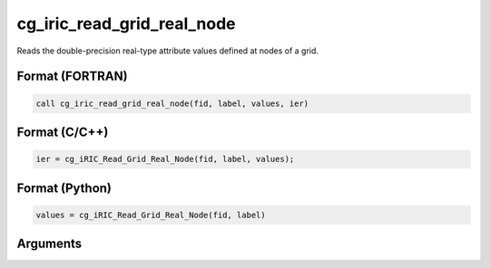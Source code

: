 cg_iric_read_grid_real_node
=============================

Reads the double-precision real-type attribute values defined at nodes of a grid.

Format (FORTRAN)
------------------
.. code-block:: fortran

   call cg_iric_read_grid_real_node(fid, label, values, ier)

Format (C/C++)
----------------
.. code-block:: c

   ier = cg_iRIC_Read_Grid_Real_Node(fid, label, values);

Format (Python)
----------------
.. code-block:: python

   values = cg_iRIC_Read_Grid_Real_Node(fid, label)

Arguments
---------

.. csv-table:: Arguments of cg_iric_read_grid_real_node
   :file: cg_iric_read_grid_real_node_args.csv
   :header-rows: 1

